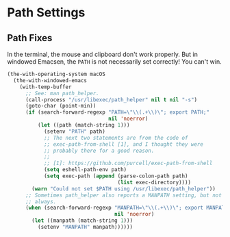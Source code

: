 * Path Settings
** Requirements                                                   :noexport:
#+begin_src emacs-lisp
  ;;; the-path.el --- Setting the $PATH correctly

  (require 'the-os)
  (require 'the-windowed)
  (require 'the-libraries)
#+end_src

** Path Fixes
In the terminal, the mouse and clipboard don't work properly. But in
windowed Emacsen, the =PATH= is not necessarily set correctly! You
can't win.

#+begin_src emacs-lisp
  (the-with-operating-system macOS
    (the-with-windowed-emacs
      (with-temp-buffer
        ;; See: man path_helper.
        (call-process "/usr/libexec/path_helper" nil t nil "-s")
        (goto-char (point-min))
        (if (search-forward-regexp "PATH=\"\\(.+\\)\"; export PATH;"
                                   nil 'noerror)
            (let ((path (match-string 1)))
              (setenv "PATH" path)
              ;; The next two statements are from the code of
              ;; exec-path-from-shell [1], and I thought they were
              ;; probably there for a good reason.
              ;;
              ;; [1]: https://github.com/purcell/exec-path-from-shell
              (setq eshell-path-env path)
              (setq exec-path (append (parse-colon-path path)
                                      (list exec-directory))))
          (warn "Could not set $PATH using /usr/libexec/path_helper"))
        ;; Sometimes path_helper also reports a MANPATH setting, but not
        ;; always.
        (when (search-forward-regexp "MANPATH=\"\\(.+\\)\"; export MANPATH;"
                                     nil 'noerror)
          (let ((manpath (match-string 1)))
            (setenv "MANPATH" manpath))))))
#+end_src

** Provides                                                       :noexport:
#+begin_src emacs-lisp
  (provide 'the-path)

  ;;; the-path.el ends here
#+end_src
